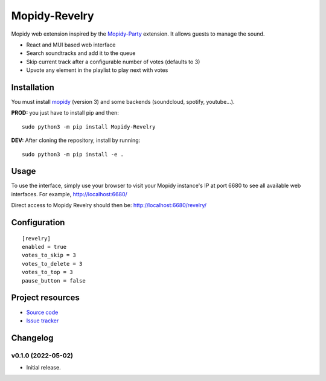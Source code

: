 ****************************
Mopidy-Revelry
****************************

Mopidy web extension inspired by the `Mopidy-Party <https://github.com/Lesterpig/mopidy-party>`_ extension.
It allows guests to manage the sound.

- React and MUI based web interface
- Search soundtracks and add it to the queue
- Skip current track after a configurable number of votes (defaults to 3)
- Upvote any element in the playlist to play next with votes

Installation
============

You must install `mopidy <https://www.mopidy.com/>`_ (version 3) and some backends (soundcloud, spotify, youtube...).

**PROD:** you just have to install pip and then::

    sudo python3 -m pip install Mopidy-Revelry

**DEV:** After cloning the repository, install by running::

    sudo python3 -m pip install -e .

Usage
=====

To use the interface, simply use your browser to visit your Mopidy instance's IP at port 6680 to see all available web interfaces.
For example, http://localhost:6680/

Direct access to Mopidy Revelry should then be: http://localhost:6680/revelry/

Configuration
=============

::

    [revelry]
    enabled = true
    votes_to_skip = 3
    votes_to_delete = 3
    votes_to_top = 3
    pause_button = false

Project resources
=================

- `Source code <https://github.com/dyj216/mopidy-revelry>`_
- `Issue tracker <https://github.com/dyj216/mopidy-revelry/issues>`_

Changelog
=========

v0.1.0 (2022-05-02)
----------------------------------------
- Initial release.
